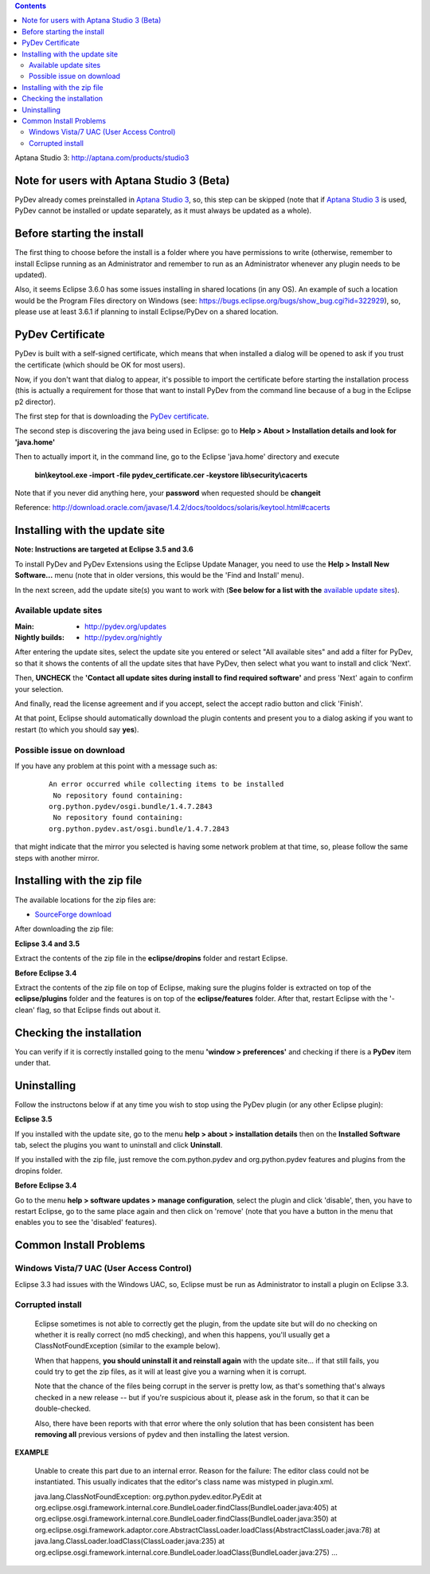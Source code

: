 ..
    <right_area>
    <p>Getting started with PyDev!</p>
    </right_area>
    
    
    <image_area>manual.png</image_area>
    
    
    <quote_area><strong>PyDev 101</strong></quote_area>
    
    
.. contents::

_`Aptana Studio 3`: http://aptana.com/products/studio3


Note for users with Aptana Studio 3 (Beta)
==========================================

PyDev already comes preinstalled in `Aptana Studio 3`_, so, this step can be skipped (note that if `Aptana Studio 3`_ is used,
PyDev cannot be installed or update separately, as it must always be updated as a whole). 


Before starting the install
============================

The first thing to choose before the install is a folder where you have permissions to write (otherwise, 
remember to install Eclipse running as an Administrator and remember to run as an Administrator whenever 
any plugin needs to be updated).

Also, it seems Eclipse 3.6.0 has some issues installing in shared locations (in any OS). An example of such a location would 
be the Program Files directory on Windows (see: https://bugs.eclipse.org/bugs/show_bug.cgi?id=322929), so, 
please use at least 3.6.1 if planning to install Eclipse/PyDev on a shared location.


PyDev Certificate
===================

PyDev is built with a self-signed certificate, which means that when installed a dialog will be opened to ask if you trust
the certificate (which should be OK for most users).

Now, if you don't want that dialog to appear, it's possible to import the certificate before starting the installation process
(this is actually a requirement for those that want to install PyDev from the command line because of a bug in the Eclipse p2 director).

.. _PyDev certificate: pydev_certificate.cer

The first step for that is downloading the `PyDev certificate`_. 

The second step is discovering the java being used in Eclipse: go to **Help > About > Installation details and look for 'java.home'**

Then to actually import it, in the command line, go to the Eclipse 'java.home' directory and execute 

    **bin\\keytool.exe -import -file pydev_certificate.cer -keystore lib\\security\\cacerts**
    
Note that if you never did anything here, your **password** when requested should be **changeit**

Reference: http://download.oracle.com/javase/1.4.2/docs/tooldocs/solaris/keytool.html#cacerts


Installing with the update site 
================================

**Note: Instructions are targeted at Eclipse 3.5 and 3.6**

To install PyDev and PyDev Extensions using the Eclipse Update Manager, you need to use the **Help > Install New Software...**
menu (note that in older versions, this would be the 'Find and Install' menu).

.. image:: images/install_menu.png
   :class: snap
   :align: center   

   
In the next screen, add the update site(s) you want to work with (**See below for a list with the** `available update sites`_).

.. image:: images/update_sites.png
   :class: snap
   :align: center   
   
   
.. _http://pydev.org/updates: http://pydev.org/updates
.. _http://pydev.org/nightly: http://pydev.org/nightly
.. _SourceForge download: http://sourceforge.net/projects/pydev/files/


_`Available update sites`
-------------------------------

    

:Main:

    * `http://pydev.org/updates`_
    
:Nightly builds: 
    
    * `http://pydev.org/nightly`_
      
      

After entering the update sites, select the update site you entered or 
select "All available sites" and add a filter for PyDev, so that it 
shows the contents of all the update sites that have PyDev, then select what you want to install and click 'Next'.


.. image:: images/update_sites2.png
   :class: snap
   :align: center   


Then, **UNCHECK** the **'Contact all update sites during install to find required software'** and press
'Next' again to confirm your selection.

.. image:: images/update_sites3.png
   :class: snap
   :align: center   

And finally, read the license agreement and if you accept, select the accept radio button and click 'Finish'. 


.. image:: images/update_sites4.png
   :class: snap
   :align: center   
   
At that point, Eclipse should automatically download the plugin contents and present you to a dialog asking 
if you want to restart (to which you should say **yes**).


Possible issue on download
-----------------------------
   
If you have any problem at this point with a message such as:

    ::
    
        An error occurred while collecting items to be installed
         No repository found containing:
        org.python.pydev/osgi.bundle/1.4.7.2843
         No repository found containing:
        org.python.pydev.ast/osgi.bundle/1.4.7.2843

that might indicate that the mirror you selected is having some network problem at that time, 
so, please follow the same steps with another mirror.




Installing with the zip file
==============================

The available locations for the zip files are:

* `SourceForge download`_
    

After downloading the zip file:

**Eclipse 3.4 and 3.5**

Extract the contents of the zip file in the **eclipse/dropins** folder and restart Eclipse.

**Before Eclipse 3.4**

Extract the contents of the zip file on top of Eclipse, making sure the plugins folder is extracted on top of the 
**eclipse/plugins** folder and the features is on top of the **eclipse/features** folder.
After that, restart Eclipse with the '-clean' flag, so that Eclipse finds out about it.



Checking the installation
===========================

You can verify if it is correctly installed going to the menu **'window > preferences'** and 
checking if there is a **PyDev** item under that.


Uninstalling
==============

Follow the instructons below if at any time you wish to stop using the PyDev plugin 
(or any other Eclipse plugin):

**Eclipse 3.5**

If you installed with the update site, go to the menu **help > about > installation details** then on the 
**Installed Software** tab, select the plugins you want to uninstall and click **Uninstall**.

If you installed with the zip file, just remove the com.python.pydev and org.python.pydev features and plugins from
the dropins folder.  

**Before Eclipse 3.4**

Go to the menu **help > software updates > manage configuration**, select the plugin and click 'disable', then, you have to restart Eclipse,
go to the same place again and then click on 'remove' (note that you have a button in the menu that enables you to see the 'disabled' features).


Common Install Problems
=============================

Windows Vista/7 UAC (User Access Control)
-------------------------------------------------

Eclipse 3.3 had issues with the Windows UAC, so, Eclipse must be run as Administrator to install a plugin on Eclipse 3.3.


Corrupted install
--------------------


	Eclipse sometimes is not able to correctly get the plugin, from the update site but will do no checking
	on whether it is really correct (no md5 checking), and when this happens, you'll usually get a ClassNotFoundException
	(similar to the example below).

	When that happens, **you should uninstall it and reinstall again** with the update site... 
	if that still fails, you could try to get the zip files, as it will at least give you a warning when it is corrupt.
	
	Note that the chance of the files being corrupt in the server is pretty low, as that's something that's always checked 
	in a new release -- but if you're suspicious about it, please ask in the forum, so that it can be double-checked.

	Also, there have been reports with that error where the only solution that
	has been consistent has been **removing all** previous versions of pydev and then installing 
	the latest version.
	

**EXAMPLE**

	Unable to create this part due to an internal error. Reason for the failure:
	The editor class could not be instantiated. This usually indicates that the
	editor's class name was mistyped in plugin.xml.
	
	
	
	java.lang.ClassNotFoundException: org.python.pydev.editor.PyEdit 
	at org.eclipse.osgi.framework.internal.core.BundleLoader.findClass(BundleLoader.java:405)       
	at org.eclipse.osgi.framework.internal.core.BundleLoader.findClass(BundleLoader.java:350)
	at org.eclipse.osgi.framework.adaptor.core.AbstractClassLoader.loadClass(AbstractClassLoader.java:78)
	at java.lang.ClassLoader.loadClass(ClassLoader.java:235)       
	at org.eclipse.osgi.framework.internal.core.BundleLoader.loadClass(BundleLoader.java:275)
	...
	

